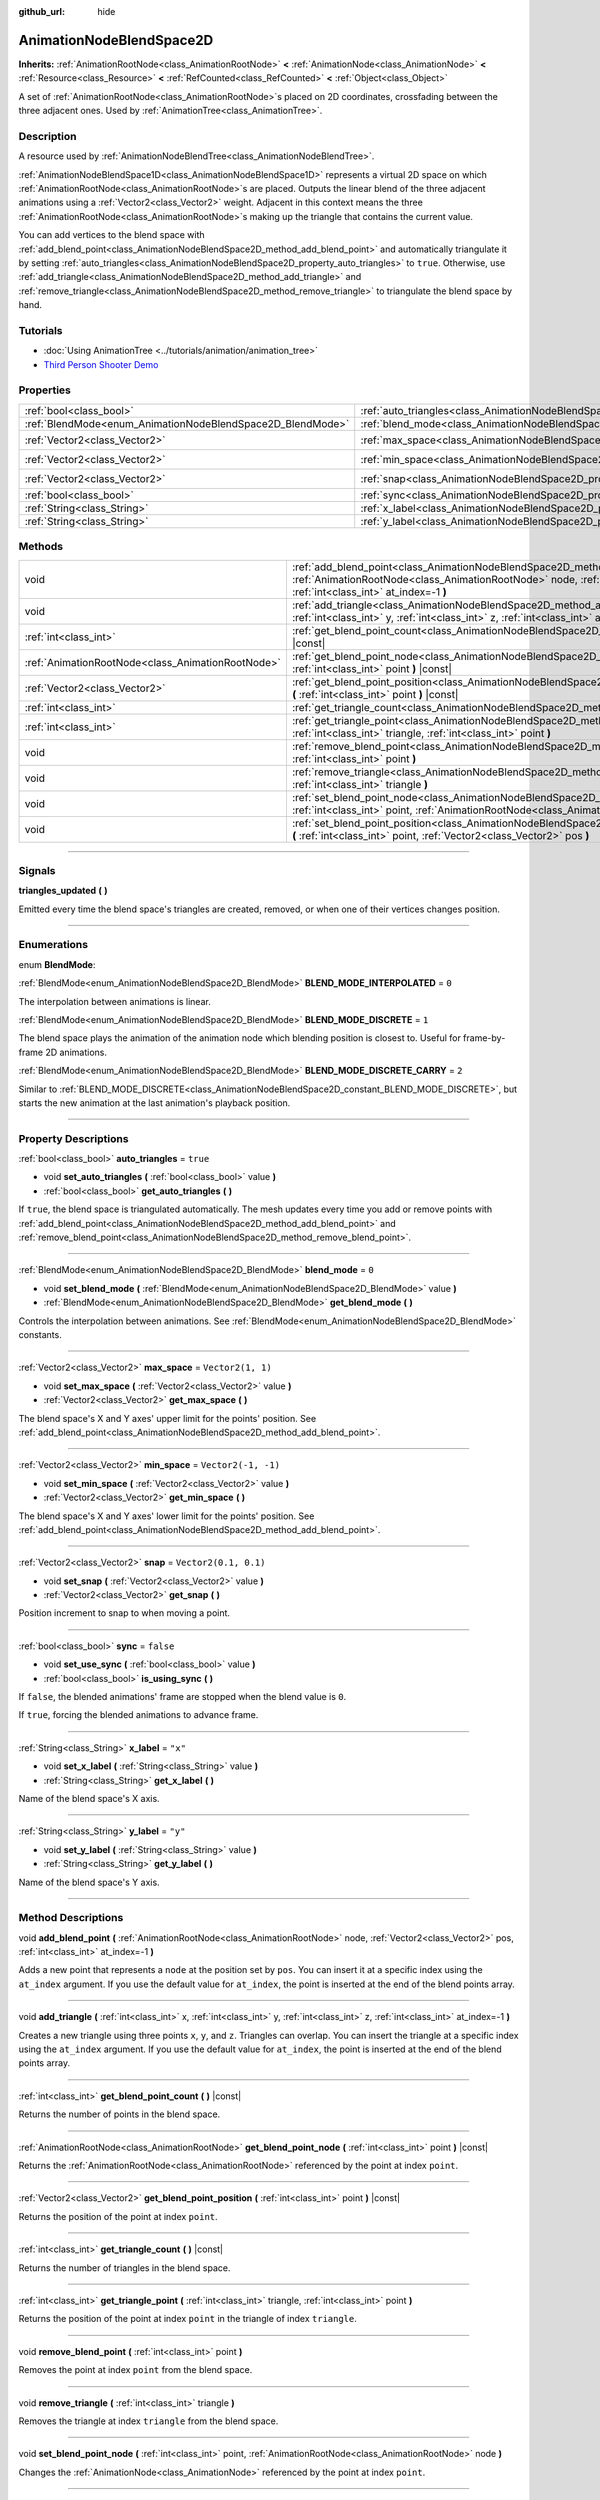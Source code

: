 :github_url: hide

.. DO NOT EDIT THIS FILE!!!
.. Generated automatically from Godot engine sources.
.. Generator: https://github.com/godotengine/godot/tree/4.1/doc/tools/make_rst.py.
.. XML source: https://github.com/godotengine/godot/tree/4.1/doc/classes/AnimationNodeBlendSpace2D.xml.

.. _class_AnimationNodeBlendSpace2D:

AnimationNodeBlendSpace2D
=========================

**Inherits:** :ref:`AnimationRootNode<class_AnimationRootNode>` **<** :ref:`AnimationNode<class_AnimationNode>` **<** :ref:`Resource<class_Resource>` **<** :ref:`RefCounted<class_RefCounted>` **<** :ref:`Object<class_Object>`

A set of :ref:`AnimationRootNode<class_AnimationRootNode>`\ s placed on 2D coordinates, crossfading between the three adjacent ones. Used by :ref:`AnimationTree<class_AnimationTree>`.

.. rst-class:: classref-introduction-group

Description
-----------

A resource used by :ref:`AnimationNodeBlendTree<class_AnimationNodeBlendTree>`.

\ :ref:`AnimationNodeBlendSpace1D<class_AnimationNodeBlendSpace1D>` represents a virtual 2D space on which :ref:`AnimationRootNode<class_AnimationRootNode>`\ s are placed. Outputs the linear blend of the three adjacent animations using a :ref:`Vector2<class_Vector2>` weight. Adjacent in this context means the three :ref:`AnimationRootNode<class_AnimationRootNode>`\ s making up the triangle that contains the current value.

You can add vertices to the blend space with :ref:`add_blend_point<class_AnimationNodeBlendSpace2D_method_add_blend_point>` and automatically triangulate it by setting :ref:`auto_triangles<class_AnimationNodeBlendSpace2D_property_auto_triangles>` to ``true``. Otherwise, use :ref:`add_triangle<class_AnimationNodeBlendSpace2D_method_add_triangle>` and :ref:`remove_triangle<class_AnimationNodeBlendSpace2D_method_remove_triangle>` to triangulate the blend space by hand.

.. rst-class:: classref-introduction-group

Tutorials
---------

- :doc:`Using AnimationTree <../tutorials/animation/animation_tree>`

- `Third Person Shooter Demo <https://godotengine.org/asset-library/asset/678>`__

.. rst-class:: classref-reftable-group

Properties
----------

.. table::
   :widths: auto

   +------------------------------------------------------------+--------------------------------------------------------------------------------+-----------------------+
   | :ref:`bool<class_bool>`                                    | :ref:`auto_triangles<class_AnimationNodeBlendSpace2D_property_auto_triangles>` | ``true``              |
   +------------------------------------------------------------+--------------------------------------------------------------------------------+-----------------------+
   | :ref:`BlendMode<enum_AnimationNodeBlendSpace2D_BlendMode>` | :ref:`blend_mode<class_AnimationNodeBlendSpace2D_property_blend_mode>`         | ``0``                 |
   +------------------------------------------------------------+--------------------------------------------------------------------------------+-----------------------+
   | :ref:`Vector2<class_Vector2>`                              | :ref:`max_space<class_AnimationNodeBlendSpace2D_property_max_space>`           | ``Vector2(1, 1)``     |
   +------------------------------------------------------------+--------------------------------------------------------------------------------+-----------------------+
   | :ref:`Vector2<class_Vector2>`                              | :ref:`min_space<class_AnimationNodeBlendSpace2D_property_min_space>`           | ``Vector2(-1, -1)``   |
   +------------------------------------------------------------+--------------------------------------------------------------------------------+-----------------------+
   | :ref:`Vector2<class_Vector2>`                              | :ref:`snap<class_AnimationNodeBlendSpace2D_property_snap>`                     | ``Vector2(0.1, 0.1)`` |
   +------------------------------------------------------------+--------------------------------------------------------------------------------+-----------------------+
   | :ref:`bool<class_bool>`                                    | :ref:`sync<class_AnimationNodeBlendSpace2D_property_sync>`                     | ``false``             |
   +------------------------------------------------------------+--------------------------------------------------------------------------------+-----------------------+
   | :ref:`String<class_String>`                                | :ref:`x_label<class_AnimationNodeBlendSpace2D_property_x_label>`               | ``"x"``               |
   +------------------------------------------------------------+--------------------------------------------------------------------------------+-----------------------+
   | :ref:`String<class_String>`                                | :ref:`y_label<class_AnimationNodeBlendSpace2D_property_y_label>`               | ``"y"``               |
   +------------------------------------------------------------+--------------------------------------------------------------------------------+-----------------------+

.. rst-class:: classref-reftable-group

Methods
-------

.. table::
   :widths: auto

   +---------------------------------------------------+-------------------------------------------------------------------------------------------------------------------------------------------------------------------------------------------------------------------------+
   | void                                              | :ref:`add_blend_point<class_AnimationNodeBlendSpace2D_method_add_blend_point>` **(** :ref:`AnimationRootNode<class_AnimationRootNode>` node, :ref:`Vector2<class_Vector2>` pos, :ref:`int<class_int>` at_index=-1 **)** |
   +---------------------------------------------------+-------------------------------------------------------------------------------------------------------------------------------------------------------------------------------------------------------------------------+
   | void                                              | :ref:`add_triangle<class_AnimationNodeBlendSpace2D_method_add_triangle>` **(** :ref:`int<class_int>` x, :ref:`int<class_int>` y, :ref:`int<class_int>` z, :ref:`int<class_int>` at_index=-1 **)**                       |
   +---------------------------------------------------+-------------------------------------------------------------------------------------------------------------------------------------------------------------------------------------------------------------------------+
   | :ref:`int<class_int>`                             | :ref:`get_blend_point_count<class_AnimationNodeBlendSpace2D_method_get_blend_point_count>` **(** **)** |const|                                                                                                          |
   +---------------------------------------------------+-------------------------------------------------------------------------------------------------------------------------------------------------------------------------------------------------------------------------+
   | :ref:`AnimationRootNode<class_AnimationRootNode>` | :ref:`get_blend_point_node<class_AnimationNodeBlendSpace2D_method_get_blend_point_node>` **(** :ref:`int<class_int>` point **)** |const|                                                                                |
   +---------------------------------------------------+-------------------------------------------------------------------------------------------------------------------------------------------------------------------------------------------------------------------------+
   | :ref:`Vector2<class_Vector2>`                     | :ref:`get_blend_point_position<class_AnimationNodeBlendSpace2D_method_get_blend_point_position>` **(** :ref:`int<class_int>` point **)** |const|                                                                        |
   +---------------------------------------------------+-------------------------------------------------------------------------------------------------------------------------------------------------------------------------------------------------------------------------+
   | :ref:`int<class_int>`                             | :ref:`get_triangle_count<class_AnimationNodeBlendSpace2D_method_get_triangle_count>` **(** **)** |const|                                                                                                                |
   +---------------------------------------------------+-------------------------------------------------------------------------------------------------------------------------------------------------------------------------------------------------------------------------+
   | :ref:`int<class_int>`                             | :ref:`get_triangle_point<class_AnimationNodeBlendSpace2D_method_get_triangle_point>` **(** :ref:`int<class_int>` triangle, :ref:`int<class_int>` point **)**                                                            |
   +---------------------------------------------------+-------------------------------------------------------------------------------------------------------------------------------------------------------------------------------------------------------------------------+
   | void                                              | :ref:`remove_blend_point<class_AnimationNodeBlendSpace2D_method_remove_blend_point>` **(** :ref:`int<class_int>` point **)**                                                                                            |
   +---------------------------------------------------+-------------------------------------------------------------------------------------------------------------------------------------------------------------------------------------------------------------------------+
   | void                                              | :ref:`remove_triangle<class_AnimationNodeBlendSpace2D_method_remove_triangle>` **(** :ref:`int<class_int>` triangle **)**                                                                                               |
   +---------------------------------------------------+-------------------------------------------------------------------------------------------------------------------------------------------------------------------------------------------------------------------------+
   | void                                              | :ref:`set_blend_point_node<class_AnimationNodeBlendSpace2D_method_set_blend_point_node>` **(** :ref:`int<class_int>` point, :ref:`AnimationRootNode<class_AnimationRootNode>` node **)**                                |
   +---------------------------------------------------+-------------------------------------------------------------------------------------------------------------------------------------------------------------------------------------------------------------------------+
   | void                                              | :ref:`set_blend_point_position<class_AnimationNodeBlendSpace2D_method_set_blend_point_position>` **(** :ref:`int<class_int>` point, :ref:`Vector2<class_Vector2>` pos **)**                                             |
   +---------------------------------------------------+-------------------------------------------------------------------------------------------------------------------------------------------------------------------------------------------------------------------------+

.. rst-class:: classref-section-separator

----

.. rst-class:: classref-descriptions-group

Signals
-------

.. _class_AnimationNodeBlendSpace2D_signal_triangles_updated:

.. rst-class:: classref-signal

**triangles_updated** **(** **)**

Emitted every time the blend space's triangles are created, removed, or when one of their vertices changes position.

.. rst-class:: classref-section-separator

----

.. rst-class:: classref-descriptions-group

Enumerations
------------

.. _enum_AnimationNodeBlendSpace2D_BlendMode:

.. rst-class:: classref-enumeration

enum **BlendMode**:

.. _class_AnimationNodeBlendSpace2D_constant_BLEND_MODE_INTERPOLATED:

.. rst-class:: classref-enumeration-constant

:ref:`BlendMode<enum_AnimationNodeBlendSpace2D_BlendMode>` **BLEND_MODE_INTERPOLATED** = ``0``

The interpolation between animations is linear.

.. _class_AnimationNodeBlendSpace2D_constant_BLEND_MODE_DISCRETE:

.. rst-class:: classref-enumeration-constant

:ref:`BlendMode<enum_AnimationNodeBlendSpace2D_BlendMode>` **BLEND_MODE_DISCRETE** = ``1``

The blend space plays the animation of the animation node which blending position is closest to. Useful for frame-by-frame 2D animations.

.. _class_AnimationNodeBlendSpace2D_constant_BLEND_MODE_DISCRETE_CARRY:

.. rst-class:: classref-enumeration-constant

:ref:`BlendMode<enum_AnimationNodeBlendSpace2D_BlendMode>` **BLEND_MODE_DISCRETE_CARRY** = ``2``

Similar to :ref:`BLEND_MODE_DISCRETE<class_AnimationNodeBlendSpace2D_constant_BLEND_MODE_DISCRETE>`, but starts the new animation at the last animation's playback position.

.. rst-class:: classref-section-separator

----

.. rst-class:: classref-descriptions-group

Property Descriptions
---------------------

.. _class_AnimationNodeBlendSpace2D_property_auto_triangles:

.. rst-class:: classref-property

:ref:`bool<class_bool>` **auto_triangles** = ``true``

.. rst-class:: classref-property-setget

- void **set_auto_triangles** **(** :ref:`bool<class_bool>` value **)**
- :ref:`bool<class_bool>` **get_auto_triangles** **(** **)**

If ``true``, the blend space is triangulated automatically. The mesh updates every time you add or remove points with :ref:`add_blend_point<class_AnimationNodeBlendSpace2D_method_add_blend_point>` and :ref:`remove_blend_point<class_AnimationNodeBlendSpace2D_method_remove_blend_point>`.

.. rst-class:: classref-item-separator

----

.. _class_AnimationNodeBlendSpace2D_property_blend_mode:

.. rst-class:: classref-property

:ref:`BlendMode<enum_AnimationNodeBlendSpace2D_BlendMode>` **blend_mode** = ``0``

.. rst-class:: classref-property-setget

- void **set_blend_mode** **(** :ref:`BlendMode<enum_AnimationNodeBlendSpace2D_BlendMode>` value **)**
- :ref:`BlendMode<enum_AnimationNodeBlendSpace2D_BlendMode>` **get_blend_mode** **(** **)**

Controls the interpolation between animations. See :ref:`BlendMode<enum_AnimationNodeBlendSpace2D_BlendMode>` constants.

.. rst-class:: classref-item-separator

----

.. _class_AnimationNodeBlendSpace2D_property_max_space:

.. rst-class:: classref-property

:ref:`Vector2<class_Vector2>` **max_space** = ``Vector2(1, 1)``

.. rst-class:: classref-property-setget

- void **set_max_space** **(** :ref:`Vector2<class_Vector2>` value **)**
- :ref:`Vector2<class_Vector2>` **get_max_space** **(** **)**

The blend space's X and Y axes' upper limit for the points' position. See :ref:`add_blend_point<class_AnimationNodeBlendSpace2D_method_add_blend_point>`.

.. rst-class:: classref-item-separator

----

.. _class_AnimationNodeBlendSpace2D_property_min_space:

.. rst-class:: classref-property

:ref:`Vector2<class_Vector2>` **min_space** = ``Vector2(-1, -1)``

.. rst-class:: classref-property-setget

- void **set_min_space** **(** :ref:`Vector2<class_Vector2>` value **)**
- :ref:`Vector2<class_Vector2>` **get_min_space** **(** **)**

The blend space's X and Y axes' lower limit for the points' position. See :ref:`add_blend_point<class_AnimationNodeBlendSpace2D_method_add_blend_point>`.

.. rst-class:: classref-item-separator

----

.. _class_AnimationNodeBlendSpace2D_property_snap:

.. rst-class:: classref-property

:ref:`Vector2<class_Vector2>` **snap** = ``Vector2(0.1, 0.1)``

.. rst-class:: classref-property-setget

- void **set_snap** **(** :ref:`Vector2<class_Vector2>` value **)**
- :ref:`Vector2<class_Vector2>` **get_snap** **(** **)**

Position increment to snap to when moving a point.

.. rst-class:: classref-item-separator

----

.. _class_AnimationNodeBlendSpace2D_property_sync:

.. rst-class:: classref-property

:ref:`bool<class_bool>` **sync** = ``false``

.. rst-class:: classref-property-setget

- void **set_use_sync** **(** :ref:`bool<class_bool>` value **)**
- :ref:`bool<class_bool>` **is_using_sync** **(** **)**

If ``false``, the blended animations' frame are stopped when the blend value is ``0``.

If ``true``, forcing the blended animations to advance frame.

.. rst-class:: classref-item-separator

----

.. _class_AnimationNodeBlendSpace2D_property_x_label:

.. rst-class:: classref-property

:ref:`String<class_String>` **x_label** = ``"x"``

.. rst-class:: classref-property-setget

- void **set_x_label** **(** :ref:`String<class_String>` value **)**
- :ref:`String<class_String>` **get_x_label** **(** **)**

Name of the blend space's X axis.

.. rst-class:: classref-item-separator

----

.. _class_AnimationNodeBlendSpace2D_property_y_label:

.. rst-class:: classref-property

:ref:`String<class_String>` **y_label** = ``"y"``

.. rst-class:: classref-property-setget

- void **set_y_label** **(** :ref:`String<class_String>` value **)**
- :ref:`String<class_String>` **get_y_label** **(** **)**

Name of the blend space's Y axis.

.. rst-class:: classref-section-separator

----

.. rst-class:: classref-descriptions-group

Method Descriptions
-------------------

.. _class_AnimationNodeBlendSpace2D_method_add_blend_point:

.. rst-class:: classref-method

void **add_blend_point** **(** :ref:`AnimationRootNode<class_AnimationRootNode>` node, :ref:`Vector2<class_Vector2>` pos, :ref:`int<class_int>` at_index=-1 **)**

Adds a new point that represents a ``node`` at the position set by ``pos``. You can insert it at a specific index using the ``at_index`` argument. If you use the default value for ``at_index``, the point is inserted at the end of the blend points array.

.. rst-class:: classref-item-separator

----

.. _class_AnimationNodeBlendSpace2D_method_add_triangle:

.. rst-class:: classref-method

void **add_triangle** **(** :ref:`int<class_int>` x, :ref:`int<class_int>` y, :ref:`int<class_int>` z, :ref:`int<class_int>` at_index=-1 **)**

Creates a new triangle using three points ``x``, ``y``, and ``z``. Triangles can overlap. You can insert the triangle at a specific index using the ``at_index`` argument. If you use the default value for ``at_index``, the point is inserted at the end of the blend points array.

.. rst-class:: classref-item-separator

----

.. _class_AnimationNodeBlendSpace2D_method_get_blend_point_count:

.. rst-class:: classref-method

:ref:`int<class_int>` **get_blend_point_count** **(** **)** |const|

Returns the number of points in the blend space.

.. rst-class:: classref-item-separator

----

.. _class_AnimationNodeBlendSpace2D_method_get_blend_point_node:

.. rst-class:: classref-method

:ref:`AnimationRootNode<class_AnimationRootNode>` **get_blend_point_node** **(** :ref:`int<class_int>` point **)** |const|

Returns the :ref:`AnimationRootNode<class_AnimationRootNode>` referenced by the point at index ``point``.

.. rst-class:: classref-item-separator

----

.. _class_AnimationNodeBlendSpace2D_method_get_blend_point_position:

.. rst-class:: classref-method

:ref:`Vector2<class_Vector2>` **get_blend_point_position** **(** :ref:`int<class_int>` point **)** |const|

Returns the position of the point at index ``point``.

.. rst-class:: classref-item-separator

----

.. _class_AnimationNodeBlendSpace2D_method_get_triangle_count:

.. rst-class:: classref-method

:ref:`int<class_int>` **get_triangle_count** **(** **)** |const|

Returns the number of triangles in the blend space.

.. rst-class:: classref-item-separator

----

.. _class_AnimationNodeBlendSpace2D_method_get_triangle_point:

.. rst-class:: classref-method

:ref:`int<class_int>` **get_triangle_point** **(** :ref:`int<class_int>` triangle, :ref:`int<class_int>` point **)**

Returns the position of the point at index ``point`` in the triangle of index ``triangle``.

.. rst-class:: classref-item-separator

----

.. _class_AnimationNodeBlendSpace2D_method_remove_blend_point:

.. rst-class:: classref-method

void **remove_blend_point** **(** :ref:`int<class_int>` point **)**

Removes the point at index ``point`` from the blend space.

.. rst-class:: classref-item-separator

----

.. _class_AnimationNodeBlendSpace2D_method_remove_triangle:

.. rst-class:: classref-method

void **remove_triangle** **(** :ref:`int<class_int>` triangle **)**

Removes the triangle at index ``triangle`` from the blend space.

.. rst-class:: classref-item-separator

----

.. _class_AnimationNodeBlendSpace2D_method_set_blend_point_node:

.. rst-class:: classref-method

void **set_blend_point_node** **(** :ref:`int<class_int>` point, :ref:`AnimationRootNode<class_AnimationRootNode>` node **)**

Changes the :ref:`AnimationNode<class_AnimationNode>` referenced by the point at index ``point``.

.. rst-class:: classref-item-separator

----

.. _class_AnimationNodeBlendSpace2D_method_set_blend_point_position:

.. rst-class:: classref-method

void **set_blend_point_position** **(** :ref:`int<class_int>` point, :ref:`Vector2<class_Vector2>` pos **)**

Updates the position of the point at index ``point`` on the blend axis.

.. |virtual| replace:: :abbr:`virtual (This method should typically be overridden by the user to have any effect.)`
.. |const| replace:: :abbr:`const (This method has no side effects. It doesn't modify any of the instance's member variables.)`
.. |vararg| replace:: :abbr:`vararg (This method accepts any number of arguments after the ones described here.)`
.. |constructor| replace:: :abbr:`constructor (This method is used to construct a type.)`
.. |static| replace:: :abbr:`static (This method doesn't need an instance to be called, so it can be called directly using the class name.)`
.. |operator| replace:: :abbr:`operator (This method describes a valid operator to use with this type as left-hand operand.)`
.. |bitfield| replace:: :abbr:`BitField (This value is an integer composed as a bitmask of the following flags.)`
